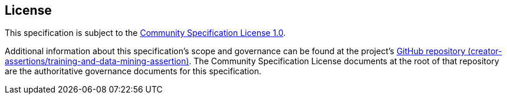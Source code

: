 [discrete]
== License

This specification is subject to the link:https://github.com/CommunitySpecification/1.0[Community Specification License 1.0].

Additional information about this specification's scope and governance can be found at the project’s link:https://github.com/creator-assertions/training-and-data-mining-assertion[GitHub repository (creator-assertions/training-and-data-mining-assertion)]. The Community Specification License documents at the root of that repository are the authoritative governance documents for this specification.
